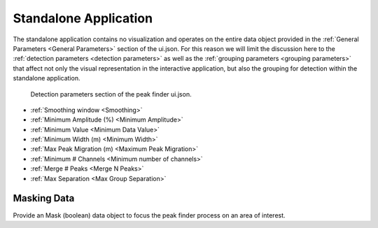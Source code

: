 .. _standalone_application:

Standalone Application
======================

The standalone application contains no visualization and operates on the entire
data object provided in the :ref:`General Parameters <General Parameters>` section of the ui.json.
For this reason we will limit the discussion here to the :ref:`detection parameters <detection parameters>`
as well as the :ref:`grouping parameters <grouping parameters>` that affect not only the visual representation
in the interactive application, but also the grouping for detection within the
standalone application.

.. _detection parameters:

.. figure:: /images/standalone/ui.png

   Detection parameters section of the peak finder ui.json.

- :ref:`Smoothing window <Smoothing>`
- :ref:`Minimum Amplitude (%) <Minimum Amplitude>`
- :ref:`Minimum Value <Minimum Data Value>`
- :ref:`Minimum Width (m) <Minimum Width>`
- :ref:`Max Peak Migration (m) <Maximum Peak Migration>`
- :ref:`Minimum # Channels <Minimum number of channels>`
- :ref:`Merge # Peaks <Merge N Peaks>`
- :ref:`Max Separation <Max Group Separation>`

Masking Data
____________

Provide an Mask (boolean) data object to focus the peak finder process on an area
of interest.
